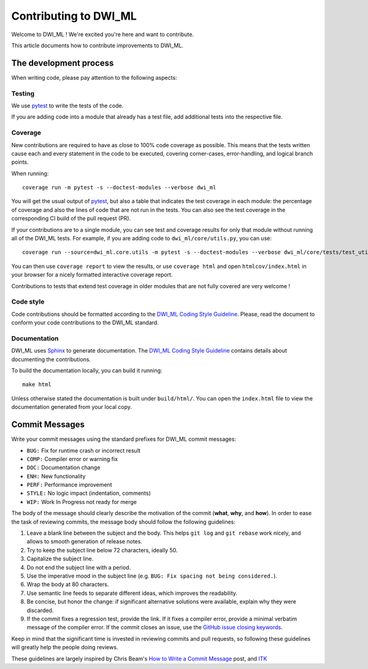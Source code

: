 ======================
Contributing to DWI_ML
======================

Welcome to DWI_ML ! We're excited you're here and want to contribute.

This article documents how to contribute improvements to DWI_ML.

The development process
=======================

When writing code, please pay attention to the following aspects:

Testing
-------

We use `pytest`_ to write the tests of the code.

If you are adding code into a module that already has a test file, add
additional tests into the respective file.

Coverage
--------

New contributions are required to have as close to 100% code coverage as
possible. This means that the tests written cause each and every statement in
the code to be executed, covering corner-cases, error-handling, and logical
branch points.

When running::

    coverage run -m pytest -s --doctest-modules --verbose dwi_ml

You will get the usual output of `pytest`_, but also a table that indicates the
test coverage in each module: the percentage of coverage and also the lines of
code that are not run in the tests. You can also see the test coverage in the
corresponding CI build of the pull request (PR).

If your contributions are to a single module, you can see test and
coverage results for only that module without running all of the DWI_ML
tests. For example, if you are adding code to ``dwi_ml/core/utils.py``,
you can use::

    coverage run --source=dwi_ml.core.utils -m pytest -s --doctest-modules --verbose dwi_ml/core/tests/test_utils.py

You can then use ``coverage report`` to view the results, or use
``coverage html`` and open ``htmlcov/index.html`` in your browser for a nicely
formatted interactive coverage report.

Contributions to tests that extend test coverage in older modules that are not
fully covered are very welcome !

Code style
----------

Code contributions should be formatted according to the `DWI_ML Coding Style Guideline <./doc/devel/coding_style_guideline.rst>`_.
Please, read the document to conform your code contributions to the DWI_ML
standard.

Documentation
-------------

DWI_ML uses `Sphinx`_ to generate documentation. The `DWI_ML Coding Style Guideline <./doc/devel/coding_style_guideline.rst>`_
contains details about documenting the contributions.

To build the documentation locally, you can build it running::

    make html

Unless otherwise stated the documentation is built under ``build/html/``. You
can open the ``index.html`` file to view the documentation generated from your
local copy.

Commit Messages
===============

Write your commit messages using the standard prefixes for DWI_ML commit
messages:

* ``BUG:`` Fix for runtime crash or incorrect result
* ``COMP:`` Compiler error or warning fix
* ``DOC:`` Documentation change
* ``ENH:`` New functionality
* ``PERF:`` Performance improvement
* ``STYLE:`` No logic impact (indentation, comments)
* ``WIP:`` Work In Progress not ready for merge

The body of the message should clearly describe the motivation of the commit
(**what**, **why**, and **how**). In order to ease the task of reviewing
commits, the message body should follow the following guidelines:

1. Leave a blank line between the subject and the body. This helps ``git log``
   and ``git rebase`` work nicely, and allows to smooth generation of release
   notes.
2. Try to keep the subject line below 72 characters, ideally 50.
3. Capitalize the subject line.
4. Do not end the subject line with a period.
5. Use the imperative mood in the subject line (e.g. ``BUG: Fix spacing not
   being considered.``).
6. Wrap the body at 80 characters.
7. Use semantic line feeds to separate different ideas, which improves the
   readability.
8. Be concise, but honor the change: if significant alternative solutions were
   available, explain why they were discarded.
9. If the commit fixes a regression test, provide the link. If it fixes a
   compiler error, provide a minimal verbatim message of the compiler error. If
   the commit closes an issue, use the `GitHub issue closing keywords <https://help.github.com/en/articles/closing-issues-using-keywords>`_.

Keep in mind that the significant time is invested in reviewing commits and
pull requests, so following these guidelines will greatly help the people doing
reviews.

These guidelines are largely inspired by Chris Beam's `How to Write a Commit Message <https://chris.beams.io/posts/git-commit/>`_
post, and `ITK <https://itk.org/>`_


.. Links
.. Python-related tools
.. _pytest: https://docs.pytest.org
.. _Sphinx: http://www.sphinx-doc.org/en/stable/index.html

